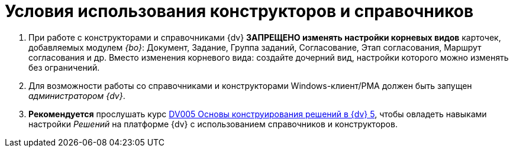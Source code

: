 = Условия использования конструкторов и справочников

. При работе с конструкторами и справочниками {dv} *ЗАПРЕЩЕНО изменять настройки корневых видов* карточек, добавляемых модулем _{bo}_: Документ, Задание, Группа заданий, Согласование, Этап согласования, Маршрут согласования и др. Вместо изменения корневого вида: создайте дочерний вид, настройки которого можно изменять без ограничений.
. Для возможности работы со справочниками и конструкторами Windows-клиент/РМА должен быть запущен _администратором {dv}_.
. *Рекомендуется* прослушать курс http://edu.{dv}.com/spisok-kursov/DV005.html[DV005 Основы конструирования решений в {dv} 5], чтобы овладеть навыками настройки _Решений_ на платформе {dv} с использованием справочников и конструкторов.

